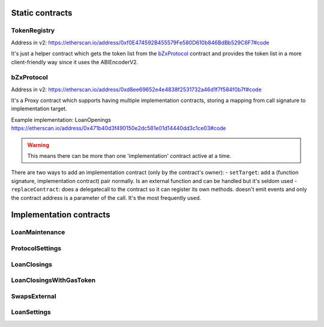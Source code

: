 ================
Static contracts
================

TokenRegistry
=============
Address in v2: https://etherscan.io/address/0xf0E474592B455579Fe580D610b846BdBb529C6F7#code

It's just a helper contract which gets the token list from the `bZxProtocol`_ contract and provides the token list in a more client-friendly way since it uses the ABIEncoderV2.


bZxProtocol
===========
Address in v2: https://etherscan.io/address/0xd8ee69652e4e4838f2531732a46d1f7f584f0b7f#code

It's a Proxy contract which supports having multiple implementation contracts, storing a mapping from call signature to implementation target.

Example implementation: LoanOpenings https://etherscan.io/address/0x471b40d3f490150e2dc581e01d14440dd3c1ce03#code

.. warning:: This means there can be more than one 'implementation' contract active at a time.

There are two ways to add an implementation contract (only by the contract's owner):
- ``setTarget``: add a (function signature, implementation contract) pair normally. Is an external function and can be handled but it's seldom used
- ``replaceContract``: does a delegatecall to the contract so it can register its own methods. doesn't emit events and only the contract address is a parameter of the call. It's the most frequently used.

========================
Implementation contracts
========================

LoanMaintenance
===============

ProtocolSettings
================

LoanClosings
============

LoanClosingsWithGasToken
========================

SwapsExternal
=============

LoanSettings
============

